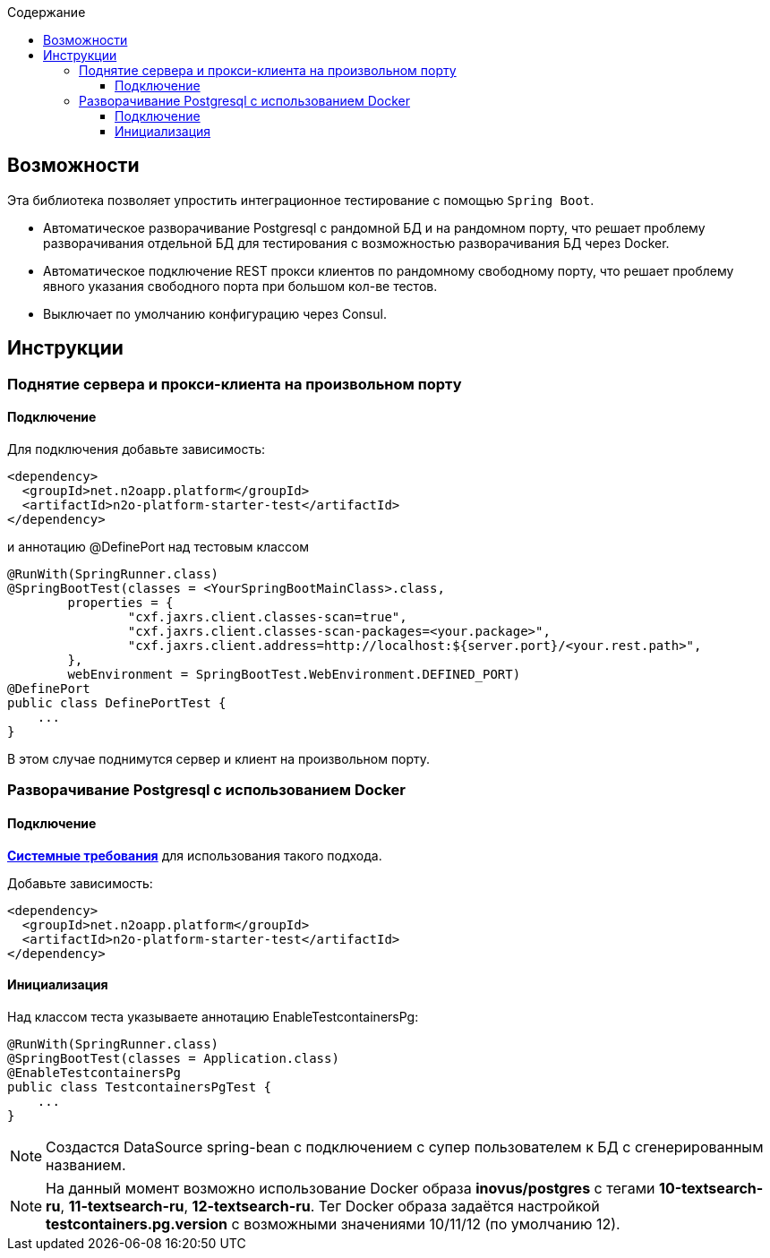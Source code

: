 :toc:
:toclevels: 3
:toc-title: Содержание

== Возможности
Эта библиотека позволяет упростить интеграционное тестирование с помощью `Spring Boot`.

* Автоматическое разворачивание Postgresql с рандомной БД и на рандомном порту, что решает проблему разворачивания отдельной БД для тестирования с возможностью разворачивания БД через Docker.
* Автоматическое подключение REST прокси клиентов по рандомному свободному порту, что решает проблему явного указания свободного порта при большом кол-ве тестов.
* Выключает по умолчанию конфигурацию через Consul.

== Инструкции

=== Поднятие сервера и прокси-клиента на произвольном порту

==== Подключение

Для подключения добавьте зависимость:
[source,xml]
----
<dependency>
  <groupId>net.n2oapp.platform</groupId>
  <artifactId>n2o-platform-starter-test</artifactId>
</dependency>
----

и аннотацию @DefinePort над тестовым классом
[source,java]
----
@RunWith(SpringRunner.class)
@SpringBootTest(classes = <YourSpringBootMainClass>.class,
        properties = {
                "cxf.jaxrs.client.classes-scan=true",
                "cxf.jaxrs.client.classes-scan-packages=<your.package>",
                "cxf.jaxrs.client.address=http://localhost:${server.port}/<your.rest.path>",
        },
        webEnvironment = SpringBootTest.WebEnvironment.DEFINED_PORT)
@DefinePort
public class DefinePortTest {
    ...
}
----

В этом случае поднимутся сервер и клиент на произвольном порту.

=== Разворачивание Postgresql c использованием Docker

==== Подключение

https://www.testcontainers.org/supported_docker_environment/[*Системные требования*] для использования такого подхода.

Добавьте зависимость:
[source,xml]
----
<dependency>
  <groupId>net.n2oapp.platform</groupId>
  <artifactId>n2o-platform-starter-test</artifactId>
</dependency>
----

==== Инициализация

Над классом теста указываете аннотацию EnableTestcontainersPg:
[source,java]
----
@RunWith(SpringRunner.class)
@SpringBootTest(classes = Application.class)
@EnableTestcontainersPg
public class TestcontainersPgTest {
    ...
}
----

[NOTE]
Создастся DataSource spring-bean с подключением с супер пользователем к БД с сгенерированным названием.

[NOTE]
На данный момент возможно использование Docker образа *inovus/postgres* с тегами *10-textsearch-ru*, *11-textsearch-ru*, *12-textsearch-ru*.
Тег Docker образа задаётся настройкой *testcontainers.pg.version* с возможными значениями 10/11/12 (по умолчанию 12).